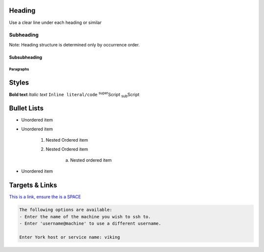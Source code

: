 Heading
=======

Use a clear line under each heading or similar

Subheading
----------

Note: Heading structure is determined only by occurrence order.

Subsubheading
^^^^^^^^^^^^^

Paragraphs
""""""""""


Styles
======

**Bold text**
*Italic text*
``Inline literal/code``
:sup:`super`\ Script
:sub:`sub`\ Script

Bullet Lists
============

* Unordered item
* Unordered item

    1. Nested Ordered item
    2. Nested Ordered item

        a. Nested ordered item

* Unordered item

Targets & Links
===============

`This is a link, ensure the is a SPACE <https://www.york.ac.uk/etc>`_



.. code-block:: console

    The following options are available:
    - Enter the name of the machine you wish to ssh to.
    - Enter 'username@machine' to use a different username.

    Enter York host or service name: viking

